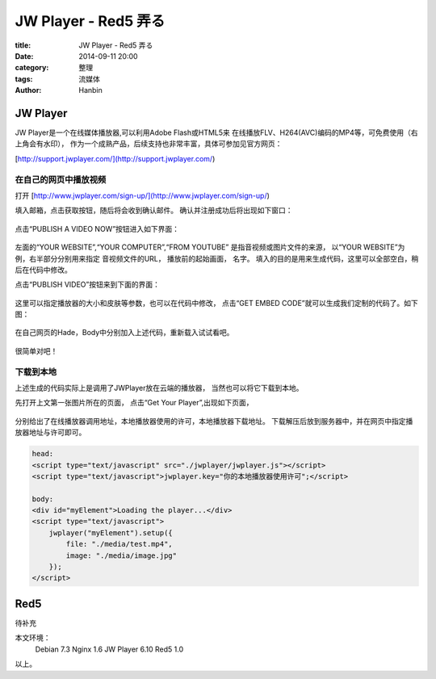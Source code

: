 JW Player - Red5 弄る
########################

:title: JW Player - Red5 弄る
:date: 2014-09-11 20:00
:category: 整理
:tags: 流媒体
:author: Hanbin

JW Player
==========

JW Player是一个在线媒体播放器,可以利用Adobe Flash或HTML5来
在线播放FLV、H264(AVC)编码的MP4等，可免费使用（右上角会有水印），
作为一个成熟产品，后续支持也非常丰富，具体可参加见官方网页：

[http://support.jwplayer.com/](http://support.jwplayer.com/)

在自己的网页中播放视频
----------------------

打开 [http://www.jwplayer.com/sign-up/](http://www.jwplayer.com/sign-up/)

填入邮箱，点击获取按钮，随后将会收到确认邮件。
确认并注册成功后将出现如下窗口：

.. figure:: ./resource/img/JWPlayerRed5/1.png
  :alt: alternate text
  
点击“PUBLISH A VIDEO NOW”按钮进入如下界面：

.. figure:: ./resource/img/JWPlayerRed5/2.png
  :alt: alternate text
  
左面的“YOUR WEBSITE”,“YOUR COMPUTER”,“FROM YOUTUBE”  
是指音视频或图片文件的来源，  
以“YOUR WEBSITE”为例，右半部分分别用来指定  
音视频文件的URL， 播放前的起始画面， 名字。  
填入的目的是用来生成代码，这里可以全部空白，稍后在代码中修改。

点击“PUBLISH VIDEO”按钮来到下面的界面：

.. figure:: ./resource/img/JWPlayerRed5/3.png
  :alt: alternate text

这里可以指定播放器的大小和皮肤等参数，也可以在代码中修改，
点击“GET EMBED CODE”就可以生成我们定制的代码了。如下图：

.. figure:: ./resource/img/JWPlayerRed5/4.png
  :alt: alternate text

在自己网页的Hade，Body中分别加入上述代码，重新载入试试看吧。

.. figure:: ./resource/img/JWPlayerRed5/5.png
  :alt: alternate text

很简单对吧！

下载到本地
----------

上述生成的代码实际上是调用了JWPlayer放在云端的播放器，
当然也可以将它下载到本地。

先打开上文第一张图片所在的页面，
点击“Get Your Player”,出现如下页面，

.. figure:: ./img/JWPlayerRed5/6.png
  :alt: alternate text

分别给出了在线播放器调用地址，本地播放器使用的许可，本地播放器下载地址。
下载解压后放到服务器中，并在网页中指定播放器地址与许可即可。

.. code-block:: Javascript

    head:  
    <script type="text/javascript" src="./jwplayer/jwplayer.js"></script>
    <script type="text/javascript">jwplayer.key="你的本地播放器使用许可";</script>

    body:  
    <div id="myElement">Loading the player...</div>
    <script type="text/javascript">
        jwplayer("myElement").setup({
            file: "./media/test.mp4",
            image: "./media/image.jpg"
        });
    </script>

Red5
====

待补充


本文环境：
  Debian 7.3
  Nginx 1.6
  JW Player 6.10
  Red5 1.0

以上。
